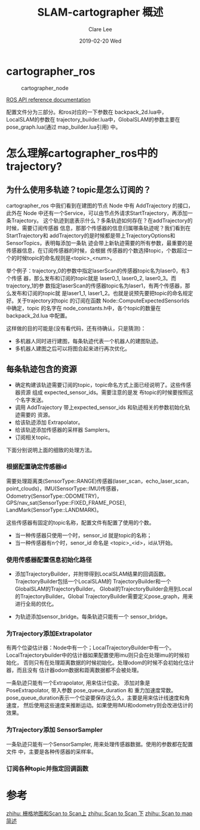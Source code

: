 #+TITLE:       SLAM-cartographer 概述
#+AUTHOR:      Clare Lee
#+EMAIL:       congleetea@gmail.com
#+DATE:        2019-02-20 Wed
#+URI:         /blog/%y/%m/%d/slam-cartographer-introduction
#+KEYWORDS:    slam,robotics,cartographer,submap
#+TAGS:        robotics
#+LANGUAGE:    en
#+OPTIONS:     H:3 num:nil toc:nil \n:nil ::t |:t ^:nil -:nil f:t *:t <:t
#+DESCRIPTION: google cartographer slam


* cartographer_ros

  #+CAPTION: cartographer_node
  #+LABEL: fig:SED-HR4049
  [[./images/nodes_graph_demo_2d.jpg]]

  [[https://google-cartographer-ros.readthedocs.io/en/latest/ros_api.html][ROS API reference documentation]] 


  配置文件分为三部分。和ros对应的一下参数在 backpack_2d.lua中，LocalSLAM的参数在
  trajectory_builder.lua中，GlobalSLAM的参数主要在 pose_graph.lua(通过
  map_builder.lua引用) 中。
  
* 怎么理解cartographer_ros中的trajectory?
 
** 为什么使用多轨迹？topic是怎么订阅的？ 
  cartographer_ros 中我们看到在建图的节点 Node 中有 AddTrajectory 的接口，此外在
  Node 中还有一个Service，可以由节点外请求StartTrajectory，再添加一条Trajectory。
  这个轨迹到底表示什么？多条轨迹如何存在？在addTrajectory的时候，需要订阅传感器
  信息，那那个传感器的信息归属哪条轨迹呢？我们看到在StartTrajectory和
  addTrajectory的是时候都是带上TrajectoryOptions和SensorTopics，表明每添加一条轨
  迹会带上新轨迹需要的所有参数，最重要的是传感器信息，在订阅传感器的时候，会根据
  传感器的个数选择topic，个数超过一个的时候topic的命名规则是<topic>_<num>。

  举个例子：trajectory_0的参数中指定laserScan的传感器topic名为laser0，有3个传感
  器，那么发布和订阅的topic就是 laser0_1, laser0_2, laser0_3。而trajectory_1的参
  数指定laserScan的传感器topic名为laser1，有两个传感器，那么发布和订阅的topic就
  是laser1_1, laser1_2。也就是说预先要把topic的命名规定好。关于trajectory对topic
  的订阅在函数 Node::ComputeExpectedSensorIds 中确定，topic 的名字在
  node_constants.h中，各个topic的数量在 backpack_2d.lua 中配置。

  这样做的目的可能是(没有看代码，还有待确认，只是猜测)：

  - 多机器人同时进行建图，每条轨迹代表一个机器人的建图轨迹。
  - 多机器人建图之后可以将图合起来进行再次优化。
  

** 每条轨迹包含的资源 
   - 确定构建该轨迹需要订阅的topic，topic命名方式上面已经说明了。这些传感器资源
     组成 expected_sensor_ids。需要注意的是发 布topic的时候要按照这个名字发送。
   - 调用 AddTrajectory 带上expected_sensor_ids 和轨迹相关的参数初始化轨迹需要的
     资源。
   - 给该轨迹添加 Extrapolator。
   - 给该轨迹添加传感器的采样器 Samplers。 
   - 订阅相关topic。

   下面分别说明上面的细致的处理方法。
  
*** 根据配置确定传感器id
    
    需要处理距离类(SensorType::RANGE)传感器(laser_scan，echo_laser_scan，
    point_clouds)，IMU(SensorType::IMU)传感器，Odometry(SensorType::ODOMETRY)，
    GPS/nav_sat(SensorType::FIXED_FRAME_POSE), LandMark(SensorType::LANDMARK)。

    这些传感器有固定的topic名称，配置文件有配置了使用的个数。

    - 当一种传感器只使用一个时，sensor_id 就是topic的名称；
    - 当一种传感器有n个时，senor_id 命名是 <topic>_<id>，id从1开始。

*** 使用传感器配置信息初始化路径
    
    - 添加TrajectoryBuilder，并附带得到LocalSLAM结果的回调函数。
      TrajectoryBuilder包括一个LocalSLAM的 TrajectoryBuilder和一个GlobalSLAM的TrajectoryBuilder。
      Global的TrajectoryBuilder会用到Local的TrajectoryBuilder。Global
      TrajectoryBuilder需要定义pose_graph，用来进行全局的优化。
      
    - 为轨迹添加sensor_bridge。每条轨迹只能有一个 sensor_bridge。

*** 为Trajectory添加Extrapolator 
    有两个位姿估计器：Node中有一个；LocalTrajectoryBuilder中有一个。
    LocalTrajectorybuilder中的估计器如果配置使用imu则只会在处理imu的时候初始化，
    否则只有在处理距离数据的时候初始化。处理odom的时候不会初始化估计器，而且没有
    估计器odom数据和距离数据都不会被处理。

    一条轨迹只能有一个Extrapolator, 用来估计位姿。 添加对象是
    PoseExtrapolator, 带入参数 pose_queue_duration 和 重力加速度常数。 
    pose_queue_duration表示一个位姿要保存这么久，主要是用来估计线速度和角速度，
    然后使用这些速度来推断运动。如果使用IMU和odometry则会改进估计的效果。

    
*** 为Trajectory添加 SensorSampler
    
    一条轨迹只能有一个SensorSampler, 用来处理传感器数据。使用的参数都在配置文件
    中，主要是各种传感器的采样率。

    
*** 订阅各种topic并指定回调函数

    
* 参考

[[https://zhuanlan.zhihu.com/p/41054585][zhihu: 栅格地图和Scan to Scan上]]
[[https://zhuanlan.zhihu.com/p/41156743][zhihu: Scan to Scan 下]]
[[https://zhuanlan.zhihu.com/p/41215895][zhihu: Scan to map 简述]]
